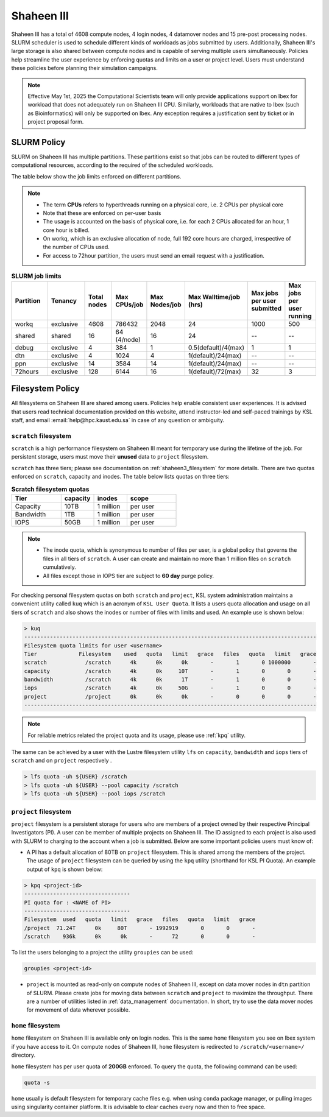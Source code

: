 .. sectionauthor:: Mohsin Ahmed Shaikh <mohsin.shaikh@kaust.edu.sa>
.. meta::
    :description: Policies on Ibex
    :keywords: Policies, policy, Shaheen III

.. _shaheen3_policies:

===============
Shaheen III 
===============

Shaheen III has a total of 4608 compute nodes, 4 login nodes, 4 datamover nodes and 15 pre-post processing nodes. SLURM scheduler is used to schedule different kinds of workloads as jobs submitted by users. Additionally, Shaheen III's large storage is also shared between compute nodes and is capable of serving multiple users simultaneously. Policies help streamline the user experience by enforcing quotas and limits on a user or project level. Users must understand these policies before planning their simulation campaigns.  

.. note::

    Effective May 1st, 2025 the Computational Scientists team will only provide applications support on Ibex for workload that does not adequately run on Shaheen III CPU. Similarly, workloads that are native to Ibex (such as Bioinformatics) will only be supported on Ibex. Any exception requires a justification sent by ticket or in project proposal form.

SLURM Policy
============
SLURM on Shaheen III has multiple partitions. These partitions exist so that jobs can be routed to different types of computational resources, according to the required of the scheduled workloads.

The table below show the job limits enforced on different partitions.

.. note::
  - The term **CPUs** refers to hyperthreads running on a physical core, i.e. 2 CPUs per physical core
  - Note that these are enforced on per-user basis
  - The usage is accounted on the basis of physical core, i.e. for each 2 CPUs allocated for an hour, 1 core hour is billed.
  - On workq, which is an exclusive allocation of node, full 192 core hours are charged, irrespective of the number of CPUs used. 
  - For access to 72hour partition, the users must send an email request with a justification.

.. _shaheen_slurm_limits:
.. list-table:: **SLURM job limits**
   :widths: 30 30 20 20 20 20 20 20 
   :header-rows: 1

   * - Partition
     - Tenancy
     - Total nodes
     - Max CPUs/job
     - Max Nodes/job
     - Max Walltime/job (hrs)
     - Max jobs per user submitted
     - Max jobs per user running
   * - workq
     - exclusive
     - 4608
     - 786432
     - 2048
     - 24
     - 1000
     - 500
   * - shared
     - shared
     - 16
     - 64 (4/node)
     - 16
     - 24
     - --
     - --
   * - debug
     - exclusive
     - 4
     - 384
     - 1
     - 0.5(default)/4(max)
     - 1
     - 1
   * - dtn
     - exclusive
     - 4
     - 1024
     - 4
     - 1(default)/24(max)
     - --
     - --
   * - ppn
     - exclusive
     - 14
     - 3584
     - 14
     - 1(default)/24(max)
     - --
     - --
   * - 72hours
     - exclusive
     - 128
     - 6144
     - 16
     - 1(default)/72(max)
     - 32
     - 3


Filesystem Policy
=========================
All filesystems on Shaheen III are shared among users. Policies help enable consistent user experiences. It is advised that users read technical documentation provided on this website, attend instructor-led and self-paced trainings by KSL staff, and email :email:`help@hpc.kaust.edu.sa` in case of any question or ambiguity.

``scratch`` filesystem
---------------------------

``scratch`` is a high performance filesystem on Shaheen III meant for temporary use during the lifetime of the job. For persistent storage, users must move their **unused** data to ``project`` filesystem.

``scratch`` has three tiers; please see documentation on :ref:`shaheen3_filesystem` for more details. There are two quotas enforced on ``scratch``, capacity and inodes. The table below lists quotas on three tiers:

.. _shaheen_scratch_quotas:

.. list-table:: **Scratch filesystem quotas**
   :widths: 30 20 20 30
   :header-rows: 1

   * - Tier
     - capacity
     - inodes
     - scope
   * - Capacity
     - 10TB
     - 1 million
     - per user
   * - Bandwidth
     - 1TB
     - 1 million
     - per user
   * - IOPS
     - 50GB
     - 1 million
     - per user

.. note:: 
    - The inode quota, which is synonymous to number of files per user, is a global policy that governs the files in all tiers of ``scratch``. A user can create and maintain no more than 1 million files on ``scratch`` cumulatively.
    - All files except those in IOPS tier are subject to **60 day** purge policy.  

For checking personal filesystem quotas on both ``scratch`` and ``project``, KSL system administration maintains a convenient utility called ``kuq`` which is an acronym of ``KSL User Quota``. It lists a users quota allocation and usage on all tiers of ``scratch`` and also shows the inodes or number of files with limits and used. An example use is shown below:

.. code-block:: bash
  
  > kuq 
  -------------------------------------------------------------------------------------------
  Filesystem quota limits for user <username>
  Tier             Filesystem    used   quota   limit   grace   files   quota   limit   grace
  scratch            /scratch      4k      0k      0k       -       1       0 1000000       -
  capacity           /scratch      4k      0k     10T       -       1       0       0       -
  bandwidth          /scratch      4k      0k      1T       -       1       0       0       -
  iops               /scratch      4k      0k     50G       -       1       0       0       -
  project            /project      0k      0k      0k       -       0       0       0       -
  -------------------------------------------------------------------------------------------

.. note:: 
  For reliable metrics related the project quota and its usage, please use :ref:`kpq` utility. 

The same can be achieved by a user with the Lustre filesystem utility ``lfs`` on ``capacity``, ``bandwidth`` and ``iops`` tiers of ``scratch`` and on ``project`` respectively .  

.. code-block:: bash

    > lfs quota -uh ${USER} /scratch
    > lfs quota -uh ${USER} --pool capacity /scratch
    > lfs quota -uh ${USER} --pool iops /scratch



``project`` filesystem
-------------------------
``project`` filesystem is a persistent storage for users who are members of a project owned by their respective Principal Investigators (PI). A user can be member of multiple projects on Shaheen III. The ID assigned to each project is also used with SLURM to charging to the account when a job is submitted.
Below are some important policies users must know of:

- A PI has a default allocation of 80TB on ``project`` filesystem. This is shared among the members of the project. The usage of ``project`` filesystem can be queried by using the ``kpq`` utility (shorthand for KSL PI Quota). An example output of ``kpq`` is shown below:

.. _kpq:

.. code-block:: bash
  
  > kpq <project-id>
  ---------------------------------
  PI quota for : <NAME of PI>
  ---------------------------------
  Filesystem  used   quota   limit   grace   files   quota   limit   grace
  /project  71.24T      0k     80T       - 1992919       0       0       -
  /scratch    936k      0k      0k       -      72       0       0       -

To list the users belonging to a project the utility ``groupies`` can be used:

.. code-block:: bash

  groupies <project-id>

- ``project`` is mounted as read-only on compute nodes of Shaheen III, except on data mover nodes in ``dtn`` partition of SLURM. Please create jobs for moving data between ``scratch`` and ``project`` to maximize the throughput. There are a number of utilities listed in :ref:`data_management` documentation. In short, try to use the data mover nodes for movement of data wherever possible.


``home`` filesystem
-------------------------
``home`` filesystem on Shaheen III is available only on login nodes. This is the same ``home`` filesystem you see on Ibex system if you have access to it. On compute nodes of Shaheen III, ``home`` filesystem is redirected to ``/scratch/<username>/`` directory. 

``home`` filesystem has per user quota of **200GB** enforced. To query the quota, the following command can be used:

.. code-block::

    quota -s

``home`` usually is default filesystem for temporary cache files e.g. when using ``conda`` package manager, or pulling images using singularity container platform. It is advisable to clear caches every now and then to free space.
